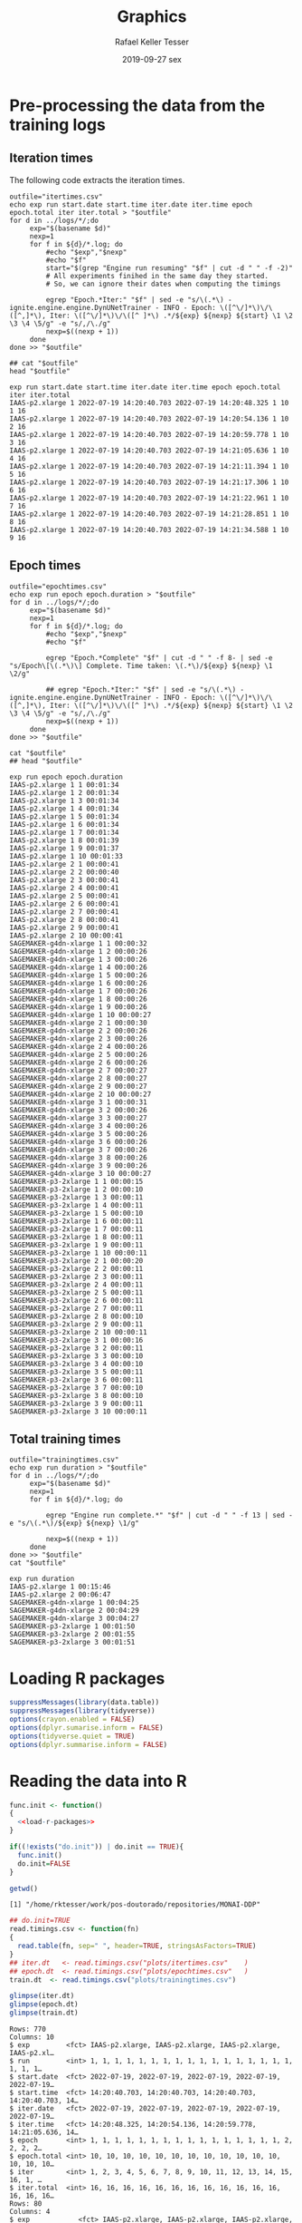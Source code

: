 #+options: ':nil *:t -:t ::t <:t H:3 \n:nil ^:t arch:headline
#+options: author:t broken-links:nil c:nil creator:nil
#+options: d:(not "LOGBOOK") date:t e:t email:nil f:t inline:t num:nil
#+options: p:nil pri:nil prop:nil stat:t tags:t tasks:t tex:t
#+options: timestamp:t title:t toc:t todo:t |:t
#+date: 2019-09-27 sex
#+title: Graphics
#+author: Rafael Keller Tesser
#+email: rktesser@unicamp.br
#+language: en
#+tags: noexport(n) deprecated(d) ignore(i) RafaelTesser(R) EdsonBorin(E) OtatioNapoli(O) Daniel(D)
#+select_tags: export
#+exclude_tags: noexport
#+startup: overview indent
#+property: header-args:R :output-dir "./img" :session 202208-dl-cloud :datadir "./plots"
#+property: datadir "../logs"



* Pre-processing the data from the training logs

** Iteration times

The following code extracts the iteration times.

#+begin_src shell :results output :exports both
outfile="itertimes.csv"
echo exp run start.date start.time iter.date iter.time epoch epoch.total iter iter.total > "$outfile"
for d in ../logs/*/;do
	 exp="$(basename $d)"
	 nexp=1
	 for f in ${d}/*.log; do
	     #echo "$exp","$nexp"
	     #echo "$f"
	     start="$(grep "Engine run resuming" "$f" | cut -d " " -f -2)"
	     # All experiments finihed in the same day they started.
	     # So, we can ignore their dates when computing the timings
	
	     egrep "Epoch.*Iter:" "$f" | sed -e "s/\(.*\) - ignite.engine.engine.DynUNetTrainer - INFO - Epoch: \([^\/]*\)\/\([^,]*\), Iter: \([^\/]*\)\/\([^ ]*\) .*/${exp} ${nexp} ${start} \1 \2 \3 \4 \5/g" -e "s/,/\./g"
	     nexp=$((nexp + 1))
	 done
done >> "$outfile"

## cat "$outfile"
head "$outfile"
#+end_src

#+RESULTS:
#+begin_example
exp run start.date start.time iter.date iter.time epoch epoch.total iter iter.total
IAAS-p2.xlarge 1 2022-07-19 14:20:40.703 2022-07-19 14:20:48.325 1 10 1 16
IAAS-p2.xlarge 1 2022-07-19 14:20:40.703 2022-07-19 14:20:54.136 1 10 2 16
IAAS-p2.xlarge 1 2022-07-19 14:20:40.703 2022-07-19 14:20:59.778 1 10 3 16
IAAS-p2.xlarge 1 2022-07-19 14:20:40.703 2022-07-19 14:21:05.636 1 10 4 16
IAAS-p2.xlarge 1 2022-07-19 14:20:40.703 2022-07-19 14:21:11.394 1 10 5 16
IAAS-p2.xlarge 1 2022-07-19 14:20:40.703 2022-07-19 14:21:17.306 1 10 6 16
IAAS-p2.xlarge 1 2022-07-19 14:20:40.703 2022-07-19 14:21:22.961 1 10 7 16
IAAS-p2.xlarge 1 2022-07-19 14:20:40.703 2022-07-19 14:21:28.851 1 10 8 16
IAAS-p2.xlarge 1 2022-07-19 14:20:40.703 2022-07-19 14:21:34.588 1 10 9 16
#+end_example

** Epoch times

#+begin_src shell :results output :exports both
outfile="epochtimes.csv"
echo exp run epoch epoch.duration > "$outfile"
for d in ../logs/*/;do
	 exp="$(basename $d)"
	 nexp=1
	 for f in ${d}/*.log; do
	     #echo "$exp","$nexp"
	     #echo "$f"
	     
	     egrep "Epoch.*Complete" "$f" | cut -d " " -f 8- | sed -e "s/Epoch\[\(.*\)\] Complete. Time taken: \(.*\)/${exp} ${nexp} \1 \2/g"
	     
	     ## egrep "Epoch.*Iter:" "$f" | sed -e "s/\(.*\) - ignite.engine.engine.DynUNetTrainer - INFO - Epoch: \([^\/]*\)\/\([^,]*\), Iter: \([^\/]*\)\/\([^ ]*\) .*/${exp} ${nexp} ${start} \1 \2 \3 \4 \5/g" -e "s/,/\./g"
	     nexp=$((nexp + 1))
	 done
done >> "$outfile"

cat "$outfile"
## head "$outfile"
#+end_src

#+RESULTS:
#+begin_example
exp run epoch epoch.duration
IAAS-p2.xlarge 1 1 00:01:34
IAAS-p2.xlarge 1 2 00:01:34
IAAS-p2.xlarge 1 3 00:01:34
IAAS-p2.xlarge 1 4 00:01:34
IAAS-p2.xlarge 1 5 00:01:34
IAAS-p2.xlarge 1 6 00:01:34
IAAS-p2.xlarge 1 7 00:01:34
IAAS-p2.xlarge 1 8 00:01:39
IAAS-p2.xlarge 1 9 00:01:37
IAAS-p2.xlarge 1 10 00:01:33
IAAS-p2.xlarge 2 1 00:00:41
IAAS-p2.xlarge 2 2 00:00:40
IAAS-p2.xlarge 2 3 00:00:41
IAAS-p2.xlarge 2 4 00:00:41
IAAS-p2.xlarge 2 5 00:00:41
IAAS-p2.xlarge 2 6 00:00:41
IAAS-p2.xlarge 2 7 00:00:41
IAAS-p2.xlarge 2 8 00:00:41
IAAS-p2.xlarge 2 9 00:00:41
IAAS-p2.xlarge 2 10 00:00:41
SAGEMAKER-g4dn-xlarge 1 1 00:00:32
SAGEMAKER-g4dn-xlarge 1 2 00:00:26
SAGEMAKER-g4dn-xlarge 1 3 00:00:26
SAGEMAKER-g4dn-xlarge 1 4 00:00:26
SAGEMAKER-g4dn-xlarge 1 5 00:00:26
SAGEMAKER-g4dn-xlarge 1 6 00:00:26
SAGEMAKER-g4dn-xlarge 1 7 00:00:26
SAGEMAKER-g4dn-xlarge 1 8 00:00:26
SAGEMAKER-g4dn-xlarge 1 9 00:00:26
SAGEMAKER-g4dn-xlarge 1 10 00:00:27
SAGEMAKER-g4dn-xlarge 2 1 00:00:30
SAGEMAKER-g4dn-xlarge 2 2 00:00:26
SAGEMAKER-g4dn-xlarge 2 3 00:00:26
SAGEMAKER-g4dn-xlarge 2 4 00:00:26
SAGEMAKER-g4dn-xlarge 2 5 00:00:26
SAGEMAKER-g4dn-xlarge 2 6 00:00:26
SAGEMAKER-g4dn-xlarge 2 7 00:00:27
SAGEMAKER-g4dn-xlarge 2 8 00:00:27
SAGEMAKER-g4dn-xlarge 2 9 00:00:27
SAGEMAKER-g4dn-xlarge 2 10 00:00:27
SAGEMAKER-g4dn-xlarge 3 1 00:00:31
SAGEMAKER-g4dn-xlarge 3 2 00:00:26
SAGEMAKER-g4dn-xlarge 3 3 00:00:27
SAGEMAKER-g4dn-xlarge 3 4 00:00:26
SAGEMAKER-g4dn-xlarge 3 5 00:00:26
SAGEMAKER-g4dn-xlarge 3 6 00:00:26
SAGEMAKER-g4dn-xlarge 3 7 00:00:26
SAGEMAKER-g4dn-xlarge 3 8 00:00:26
SAGEMAKER-g4dn-xlarge 3 9 00:00:26
SAGEMAKER-g4dn-xlarge 3 10 00:00:27
SAGEMAKER-p3-2xlarge 1 1 00:00:15
SAGEMAKER-p3-2xlarge 1 2 00:00:10
SAGEMAKER-p3-2xlarge 1 3 00:00:11
SAGEMAKER-p3-2xlarge 1 4 00:00:11
SAGEMAKER-p3-2xlarge 1 5 00:00:10
SAGEMAKER-p3-2xlarge 1 6 00:00:11
SAGEMAKER-p3-2xlarge 1 7 00:00:11
SAGEMAKER-p3-2xlarge 1 8 00:00:11
SAGEMAKER-p3-2xlarge 1 9 00:00:11
SAGEMAKER-p3-2xlarge 1 10 00:00:11
SAGEMAKER-p3-2xlarge 2 1 00:00:20
SAGEMAKER-p3-2xlarge 2 2 00:00:11
SAGEMAKER-p3-2xlarge 2 3 00:00:11
SAGEMAKER-p3-2xlarge 2 4 00:00:11
SAGEMAKER-p3-2xlarge 2 5 00:00:11
SAGEMAKER-p3-2xlarge 2 6 00:00:11
SAGEMAKER-p3-2xlarge 2 7 00:00:11
SAGEMAKER-p3-2xlarge 2 8 00:00:10
SAGEMAKER-p3-2xlarge 2 9 00:00:11
SAGEMAKER-p3-2xlarge 2 10 00:00:11
SAGEMAKER-p3-2xlarge 3 1 00:00:16
SAGEMAKER-p3-2xlarge 3 2 00:00:11
SAGEMAKER-p3-2xlarge 3 3 00:00:10
SAGEMAKER-p3-2xlarge 3 4 00:00:10
SAGEMAKER-p3-2xlarge 3 5 00:00:11
SAGEMAKER-p3-2xlarge 3 6 00:00:11
SAGEMAKER-p3-2xlarge 3 7 00:00:10
SAGEMAKER-p3-2xlarge 3 8 00:00:10
SAGEMAKER-p3-2xlarge 3 9 00:00:11
SAGEMAKER-p3-2xlarge 3 10 00:00:11
#+end_example

** Total training times

#+begin_src shell :results output :exports both
outfile="trainingtimes.csv"
echo exp run duration > "$outfile"
for d in ../logs/*/;do
	 exp="$(basename $d)"
	 nexp=1
	 for f in ${d}/*.log; do
	     
	     egrep "Engine run complete.*" "$f" | cut -d " " -f 13 | sed -e "s/\(.*\)/${exp} ${nexp} \1/g"
	     
	     nexp=$((nexp + 1))
	 done
done >> "$outfile"
cat "$outfile"
#+end_src

#+RESULTS:
: exp run duration
: IAAS-p2.xlarge 1 00:15:46
: IAAS-p2.xlarge 2 00:06:47
: SAGEMAKER-g4dn-xlarge 1 00:04:25
: SAGEMAKER-g4dn-xlarge 2 00:04:29
: SAGEMAKER-g4dn-xlarge 3 00:04:27
: SAGEMAKER-p3-2xlarge 1 00:01:50
: SAGEMAKER-p3-2xlarge 2 00:01:55
: SAGEMAKER-p3-2xlarge 3 00:01:51


* Loading R packages

#+name: load-r-packages
#+begin_src R :results output :exports both :noweb no-export
suppressMessages(library(data.table))
suppressMessages(library(tidyverse))
options(crayon.enabled = FALSE)
options(dplyr.sumarise.inform = FALSE)
options(tidyverse.quiet = TRUE)
options(dplyr.summarise.inform = FALSE)
#+end_src

#+RESULTS: load-r-packages


* Reading the data into R

#+name: do_init
#+begin_src R :results output :exports both :noweb no-export
func.init <- function()
{
  <<load-r-packages>>
}

if((!exists("do.init")) | do.init == TRUE){
  func.init()
  do.init=FALSE
}
#+end_src

#+RESULTS: do_init

#+begin_src R :results output :exports both :noweb no-export
getwd()
#+end_src

#+RESULTS:
: [1] "/home/rktesser/work/pos-doutorado/repositories/MONAI-DDP"


#+name: read-csv-data
#+begin_src R :results output :exports both :noweb no-export
## do.init=TRUE
read.timings.csv <- function(fn)
{
  read.table(fn, sep=" ", header=TRUE, stringsAsFactors=TRUE)
}
## iter.dt   <- read.timings.csv("plots/itertimes.csv"    )
## epoch.dt  <- read.timings.csv("plots/epochtimes.csv"   )
train.dt  <- read.timings.csv("plots/trainingtimes.csv")

glimpse(iter.dt)
glimpse(epoch.dt)
glimpse(train.dt)
#+end_src

#+RESULTS: read-csv-data
#+begin_example
Rows: 770
Columns: 10
$ exp         <fct> IAAS-p2.xlarge, IAAS-p2.xlarge, IAAS-p2.xlarge, IAAS-p2.xl…
$ run         <int> 1, 1, 1, 1, 1, 1, 1, 1, 1, 1, 1, 1, 1, 1, 1, 1, 1, 1, 1, 1…
$ start.date  <fct> 2022-07-19, 2022-07-19, 2022-07-19, 2022-07-19, 2022-07-19…
$ start.time  <fct> 14:20:40.703, 14:20:40.703, 14:20:40.703, 14:20:40.703, 14…
$ iter.date   <fct> 2022-07-19, 2022-07-19, 2022-07-19, 2022-07-19, 2022-07-19…
$ iter.time   <fct> 14:20:48.325, 14:20:54.136, 14:20:59.778, 14:21:05.636, 14…
$ epoch       <int> 1, 1, 1, 1, 1, 1, 1, 1, 1, 1, 1, 1, 1, 1, 1, 1, 2, 2, 2, 2…
$ epoch.total <int> 10, 10, 10, 10, 10, 10, 10, 10, 10, 10, 10, 10, 10, 10, 10…
$ iter        <int> 1, 2, 3, 4, 5, 6, 7, 8, 9, 10, 11, 12, 13, 14, 15, 16, 1, …
$ iter.total  <int> 16, 16, 16, 16, 16, 16, 16, 16, 16, 16, 16, 16, 16, 16, 16…
Rows: 80
Columns: 4
$ exp            <fct> IAAS-p2.xlarge, IAAS-p2.xlarge, IAAS-p2.xlarge, IAAS-p2…
$ run            <int> 1, 1, 1, 1, 1, 1, 1, 1, 1, 1, 2, 2, 2, 2, 2, 2, 2, 2, 2…
$ epoch          <int> 1, 2, 3, 4, 5, 6, 7, 8, 9, 10, 1, 2, 3, 4, 5, 6, 7, 8, …
$ epoch.duration <fct> 00:01:34, 00:01:34, 00:01:34, 00:01:34, 00:01:34, 00:01…
Rows: 8
Columns: 3
$ exp      <fct> IAAS-p2.xlarge, IAAS-p2.xlarge, SAGEMAKER-g4dn-xlarge, SAGEMA…
$ run      <int> 1, 2, 1, 2, 3, 1, 2, 3
$ duration <fct> 00:15:46, 00:06:47, 00:04:25, 00:04:29, 00:04:27, 00:01:50, 0…
#+end_example

#+RESULTS:

